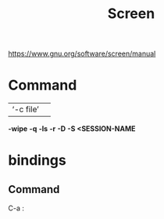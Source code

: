 #+title: Screen

https://www.gnu.org/software/screen/manual
* Command
|           |   |
|-----------+---|
| ‘-c file’ |   |

*-wipe*
*-q*
*-ls*
*-r*
*-D*
*-S <SESSION-NAME*
* bindings
** Command
C-a :
